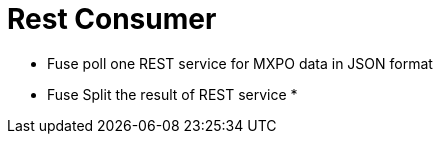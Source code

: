 = Rest Consumer

* Fuse poll one REST service for MXPO data in JSON format
* Fuse Split the result of REST service
* 
